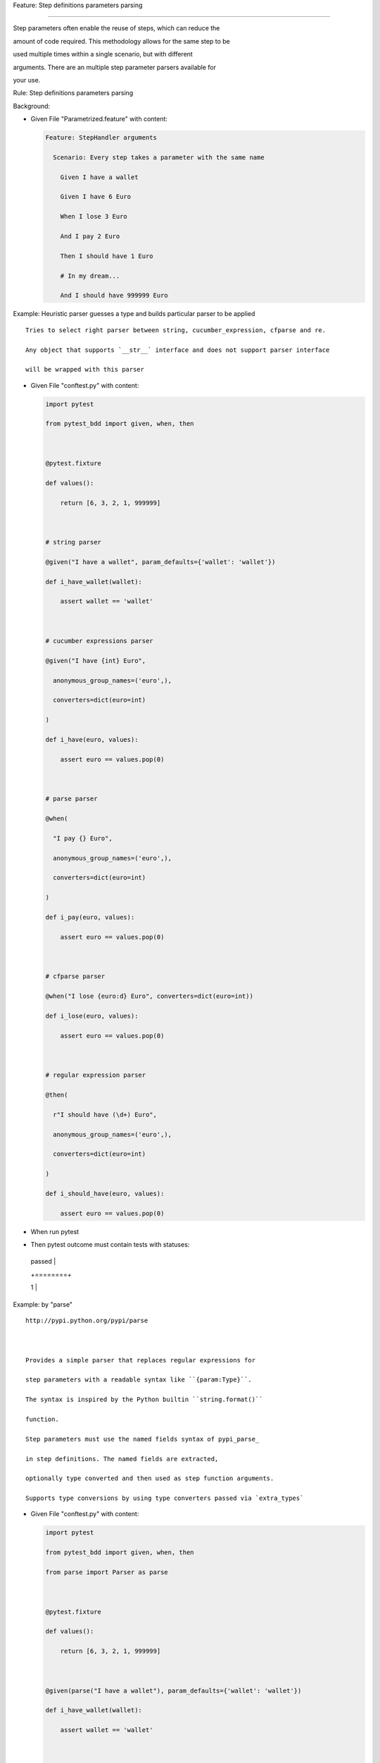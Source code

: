 Feature: Step definitions parameters parsing
''''''''''''''''''''''''''''''''''''''''''''

Step parameters often enable the reuse of steps, which can reduce the
amount of code required. This methodology allows for the same step to be
used multiple times within a single scenario, but with different
arguments. There are an multiple step parameter parsers available for
your use.

Rule: Step definitions parameters parsing
                                         

Background:
           

- Given File "Parametrized.feature" with content:

  .. code:: gherkin

     Feature: StepHandler arguments
       Scenario: Every step takes a parameter with the same name
         Given I have a wallet
         Given I have 6 Euro
         When I lose 3 Euro
         And I pay 2 Euro
         Then I should have 1 Euro
         # In my dream...
         And I should have 999999 Euro

Example: Heuristic parser guesses a type and builds particular parser to be applied
                                                                                   

::

     Tries to select right parser between string, cucumber_expression, cfparse and re.
     Any object that supports `__str__` interface and does not support parser interface
     will be wrapped with this parser

- Given File "conftest.py" with content:

  .. code:: python

     import pytest
     from pytest_bdd import given, when, then

     @pytest.fixture
     def values():
         return [6, 3, 2, 1, 999999]

     # string parser
     @given("I have a wallet", param_defaults={'wallet': 'wallet'})
     def i_have_wallet(wallet):
         assert wallet == 'wallet'

     # cucumber expressions parser
     @given("I have {int} Euro",
       anonymous_group_names=('euro',),
       converters=dict(euro=int)
     )
     def i_have(euro, values):
         assert euro == values.pop(0)

     # parse parser
     @when(
       "I pay {} Euro",
       anonymous_group_names=('euro',),
       converters=dict(euro=int)
     )
     def i_pay(euro, values):
         assert euro == values.pop(0)

     # cfparse parser
     @when("I lose {euro:d} Euro", converters=dict(euro=int))
     def i_lose(euro, values):
         assert euro == values.pop(0)

     # regular expression parser
     @then(
       r"I should have (\d+) Euro",
       anonymous_group_names=('euro',),
       converters=dict(euro=int)
     )
     def i_should_have(euro, values):
         assert euro == values.pop(0)

- When run pytest

- Then pytest outcome must contain tests with statuses:

  +--------+
  | passed |
  +========+
  | 1      |
  +--------+

Example: by "parse"
                   

::

     http://pypi.python.org/pypi/parse

     Provides a simple parser that replaces regular expressions for
     step parameters with a readable syntax like ``{param:Type}``.
     The syntax is inspired by the Python builtin ``string.format()``
     function.
     Step parameters must use the named fields syntax of pypi_parse_
     in step definitions. The named fields are extracted,
     optionally type converted and then used as step function arguments.
     Supports type conversions by using type converters passed via `extra_types`

- Given File "conftest.py" with content:

  .. code:: python

     import pytest
     from pytest_bdd import given, when, then
     from parse import Parser as parse

     @pytest.fixture
     def values():
         return [6, 3, 2, 1, 999999]

     @given(parse("I have a wallet"), param_defaults={'wallet': 'wallet'})
     def i_have_wallet(wallet):
         assert wallet == 'wallet'

     @given(parse("I have {euro:g} Euro"))
     def i_have(euro, values):
         assert euro == values.pop(0)

     @when(parse("I pay {euro:d} Euro"))
     def i_pay(euro, values):
         assert euro == values.pop(0)

     @when(
       parse("I lose {} Euro"),
       anonymous_group_names=('euro',),
       converters=dict(euro=int)
     )
     def i_pay(euro, values):
         assert euro == values.pop(0)

     @then(
       parse(r"I should have {:d} Euro"),
       anonymous_group_names=('euro',),
       converters=dict(euro=int)
     )
     def i_should_have(euro, values):
         assert euro == values.pop(0)

- When run pytest

- Then pytest outcome must contain tests with statuses:

  +--------+
  | passed |
  +========+
  | 1      |
  +--------+

Example: by "cfparse"
                     

::

     http://pypi.python.org/pypi/parse_type

     Provides an extended parser with "Cardinality Field" (CF) support.
     Automatically creates missing type converters for related cardinality
     as long as a type converter for cardinality=1 is provided.
     Supports parse expressions like:
     ``{values:Type+}`` (cardinality=1..N, many)
     ``{values:Type*}`` (cardinality=0..N, many0)
     ``{value:Type?}``  (cardinality=0..1, optional)
     Supports type conversions (as above).

- Given File "conftest.py" with content:

  .. code:: python

     import pytest
     from pytest_bdd import given, when, then
     from parse_type.cfparse import Parser as parse

     @pytest.fixture
     def values():
         return [6, 3, 2, 1, 999999]

     @given(parse("I have a wallet"), param_defaults={'wallet': 'wallet'})
     def i_have_wallet(wallet):
         assert wallet == 'wallet'

     @given(parse("I have {euro:Number} Euro", extra_types=dict(Number=int)))
     def i_have(euro, values):
         assert euro == values.pop(0)

     @when(parse("I pay {euro:d} Euro"))
     def i_pay(euro, values):
         assert euro == values.pop(0)

     @when(
       parse("I lose {} Euro"),
       anonymous_group_names=('euro',),
       converters=dict(euro=int)
     )
     def i_pay(euro, values):
         assert euro == values.pop(0)

     @then(
       parse(r"I should have {:d} Euro"),
       anonymous_group_names=('euro',),
       converters=dict(euro=int)
     )
     def i_should_have(euro, values):
         assert euro == values.pop(0)

- When run pytest

- Then pytest outcome must contain tests with statuses:

  +--------+
  | passed |
  +========+
  | 1      |
  +--------+

Example: by "cucumber-expressions"
                                  

::

     https://github.com/cucumber/cucumber-expressions
     Cucumber Expressions is an alternative to Regular Expressions
     with a more intuitive syntax.

- And File "conftest.py" with content:

  .. code:: python

     from functools import partial
     import pytest
     from pytest_bdd import given, when, then
     from cucumber_expressions.parameter_type_registry import ParameterTypeRegistry
     from cucumber_expressions.expression import CucumberExpression

     parse = partial(
       CucumberExpression,
       parameter_type_registry = ParameterTypeRegistry()
     )

     @pytest.fixture
     def values():
         return [6, 3, 2, 1, 999999]

     @given(parse("I have a wallet"), param_defaults={'wallet': 'wallet'})
     def i_have_wallet(wallet):
         assert wallet == 'wallet'

     @given(
       parse("I have {int} Euro"),
       anonymous_group_names=('euro',),
       converters=dict(euro=int)
     )
     def i_have(euro, values):
         assert euro == values.pop(0)

     @when(
       parse("I pay {} Euro"),
       anonymous_group_names=('euro',),
       converters=dict(euro=int)
     )
     def i_pay(euro, values, request):
         assert euro == values.pop(0)

     @when(
       parse(r"I lose {int} Dollar/Euro(s)"),
       anonymous_group_names=('euro',),
       converters=dict(euro=int)
     )
     def i_lose(euro, values):
         assert euro == values.pop(0)

     @then(
       parse("I should have {int} Euro"),
       anonymous_group_names=('euro',),
       converters=dict(euro=int)
     )
     def i_should_have(euro, values):
         assert euro == values.pop(0)

- When run pytest

- Then pytest outcome must contain tests with statuses:

  +--------+
  | passed |
  +========+
  | 1      |
  +--------+

Example: by "cucumber-regular-expressions"
                                          

::

   https://github.com/cucumber/cucumber-expressions

   Cucumber Expressions is an alternative
   to Regular Expressions with a more intuitive syntax.

- And File "conftest.py" with content:

  .. code:: python

     import pytest
     from pytest_bdd import given, when, then
     from functools import partial

     from cucumber_expressions.parameter_type_registry import ParameterTypeRegistry
     from cucumber_expressions.regular_expression import (
       RegularExpression as CucumberRegularExpression
     )

     parse = partial(
       CucumberRegularExpression,
       parameter_type_registry = ParameterTypeRegistry()
     )

     @pytest.fixture
     def values():
         return [6, 3, 2, 1, 999999]

     @given(parse("I have a wallet"), param_defaults={'wallet': 'wallet'})
     def i_have_wallet(wallet):
         assert wallet == 'wallet'

     @given(
       parse(r"I have (\d+) Euro"),
       anonymous_group_names=('euro',),
       converters=dict(euro=int)
     )
     def i_have(euro, values):
         assert euro == values.pop(0)

     @when(
       parse("I pay (.*) Euro"),
       anonymous_group_names=('euro',),
       converters=dict(euro=int)
     )
     def i_pay(euro, values, request):
         assert euro == values.pop(0)

     @when(
       parse(r"I lose (.+) Euro"),
       anonymous_group_names=('euro',),
       converters=dict(euro=int)
     )
     def i_lose(euro, values):
         assert euro == values.pop(0)

     @then(
       parse(r"I should have (\d+) Euro"),
       anonymous_group_names=('euro',),
       converters=dict(euro=int)
     )
     def i_should_have(euro, values):
         assert euro == values.pop(0)

- When run pytest

- Then pytest outcome must contain tests with statuses:

  +--------+
  | passed |
  +========+
  | 1      |
  +--------+

Example: by "regular-expressions"
                                 

::

   This uses full regular expressions to parse the clause text. You will
   need to use named groups "(?P<name>...)" to define the variables pulled
   from the text and passed to your "step()" function.
   Type conversion can only be done via "converters" step decorator
   argument (see example in according feature).

- Given File "conftest.py" with content:

  .. code:: python

     import pytest
     from pytest_bdd import given, when, then
     from re import compile as parse

     @pytest.fixture
     def values():
         return [6, 3, 2, 1, 999999]

     @given(parse("I have a wallet"), param_defaults={'wallet': 'wallet'})
     def i_have_wallet(wallet):
         assert wallet == 'wallet'

     @given(parse(r"I have (?P<euro>\d+) Euro"), converters=dict(euro=int))
     def i_have(euro, values):
         assert euro == values.pop(0)

     @when(
       parse(r"I pay (\d+) Euro"),
       anonymous_group_names=('euro',),
       converters=dict(euro=int)
     )
     def i_pay(euro, values):
         assert euro == values.pop(0)

     @when(parse(r"I lose (.+) Euro"),
       anonymous_group_names=('euro',),
       converters=dict(euro=int)
     )
     def i_lose(euro, values):
         assert euro == values.pop(0)

     @then(parse(r"I should have (?P<euro>\d+) Euro"), converters=dict(euro=int))
     def i_should_have(euro, values):
         assert euro == values.pop(0)

- When run pytest

- Then pytest outcome must contain tests with statuses:

  +--------+
  | passed |
  +========+
  | 1      |
  +--------+
